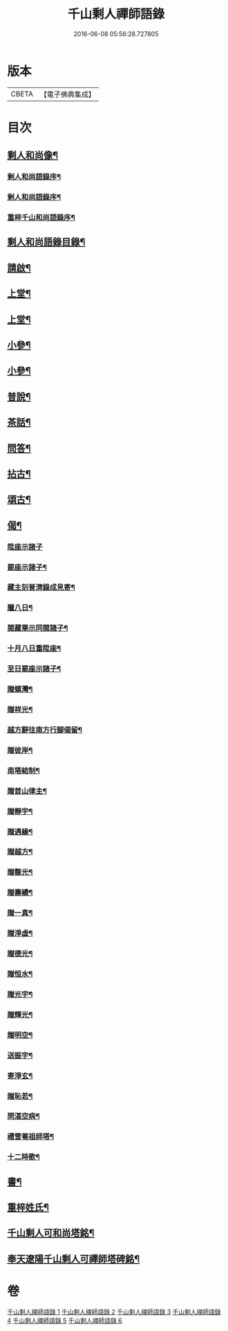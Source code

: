 #+TITLE: 千山剩人禪師語錄 
#+DATE: 2016-06-08 05:56:28.727805

* 版本
 |     CBETA|【電子佛典集成】|

* 目次
** [[file:KR6q0527_001.txt::001-0211a1][剩人和尚像¶]]
*** [[file:KR6q0527_001.txt::001-0211a13][剩人和尚語錄序¶]]
*** [[file:KR6q0527_001.txt::001-0211b12][剩人和尚語錄序¶]]
*** [[file:KR6q0527_001.txt::001-0211c2][重梓千山和尚語錄序¶]]
** [[file:KR6q0527_001.txt::001-0212a12][剩人和尚語錄目錄¶]]
** [[file:KR6q0527_001.txt::001-0212b2][請啟¶]]
** [[file:KR6q0527_001.txt::001-0212c5][上堂¶]]
** [[file:KR6q0527_002.txt::002-0220a4][上堂¶]]
** [[file:KR6q0527_003.txt::003-0228b4][小參¶]]
** [[file:KR6q0527_004.txt::004-0233b4][小參¶]]
** [[file:KR6q0527_005.txt::005-0238c4][普說¶]]
** [[file:KR6q0527_005.txt::005-0242a13][茶話¶]]
** [[file:KR6q0527_005.txt::005-0242c9][問答¶]]
** [[file:KR6q0527_006.txt::006-0244a4][拈古¶]]
** [[file:KR6q0527_006.txt::006-0245c11][頌古¶]]
** [[file:KR6q0527_006.txt::006-0246c30][偈¶]]
*** [[file:KR6q0527_006.txt::006-0246c30][陞座示諸子]]
*** [[file:KR6q0527_006.txt::006-0247a5][罷座示諸子¶]]
*** [[file:KR6q0527_006.txt::006-0247a9][藏主刻普濟錄成見寄¶]]
*** [[file:KR6q0527_006.txt::006-0247a13][臘八日¶]]
*** [[file:KR6q0527_006.txt::006-0247a17][閱藏畢示同閱諸子¶]]
*** [[file:KR6q0527_006.txt::006-0247a21][十月八日重陞座¶]]
*** [[file:KR6q0527_006.txt::006-0247a25][至日罷座示諸子¶]]
*** [[file:KR6q0527_006.txt::006-0247a29][贈螺灣¶]]
*** [[file:KR6q0527_006.txt::006-0247b3][贈祥光¶]]
*** [[file:KR6q0527_006.txt::006-0247b7][越方辭往南方行腳偈留¶]]
*** [[file:KR6q0527_006.txt::006-0247b10][贈彼岸¶]]
*** [[file:KR6q0527_006.txt::006-0247b13][南塔結制¶]]
*** [[file:KR6q0527_006.txt::006-0247b17][贈首山律主¶]]
*** [[file:KR6q0527_006.txt::006-0247b21][贈靜宇¶]]
*** [[file:KR6q0527_006.txt::006-0247b24][贈遇緣¶]]
*** [[file:KR6q0527_006.txt::006-0247b27][贈越方¶]]
*** [[file:KR6q0527_006.txt::006-0247b30][贈罄光¶]]
*** [[file:KR6q0527_006.txt::006-0247c3][贈壽績¶]]
*** [[file:KR6q0527_006.txt::006-0247c6][贈一真¶]]
*** [[file:KR6q0527_006.txt::006-0247c9][贈淨虛¶]]
*** [[file:KR6q0527_006.txt::006-0247c12][贈德光¶]]
*** [[file:KR6q0527_006.txt::006-0247c15][贈恒水¶]]
*** [[file:KR6q0527_006.txt::006-0247c18][贈光宇¶]]
*** [[file:KR6q0527_006.txt::006-0247c21][贈輝光¶]]
*** [[file:KR6q0527_006.txt::006-0247c24][贈明空¶]]
*** [[file:KR6q0527_006.txt::006-0247c27][送振宇¶]]
*** [[file:KR6q0527_006.txt::006-0247c30][寄淨玄¶]]
*** [[file:KR6q0527_006.txt::006-0248a3][贈恥若¶]]
*** [[file:KR6q0527_006.txt::006-0248a6][問湛空病¶]]
*** [[file:KR6q0527_006.txt::006-0248a9][禮雪菴祖師塔¶]]
*** [[file:KR6q0527_006.txt::006-0248a12][十二時歌¶]]
** [[file:KR6q0527_006.txt::006-0248c2][書¶]]
** [[file:KR6q0527_006.txt::006-0250a22][重梓姓氏¶]]
** [[file:KR6q0527_006.txt::006-0250c2][千山剩人可和尚塔銘¶]]
** [[file:KR6q0527_006.txt::006-0251c12][奉天遼陽千山剩人可禪師塔碑銘¶]]

* 卷
[[file:KR6q0527_001.txt][千山剩人禪師語錄 1]]
[[file:KR6q0527_002.txt][千山剩人禪師語錄 2]]
[[file:KR6q0527_003.txt][千山剩人禪師語錄 3]]
[[file:KR6q0527_004.txt][千山剩人禪師語錄 4]]
[[file:KR6q0527_005.txt][千山剩人禪師語錄 5]]
[[file:KR6q0527_006.txt][千山剩人禪師語錄 6]]

